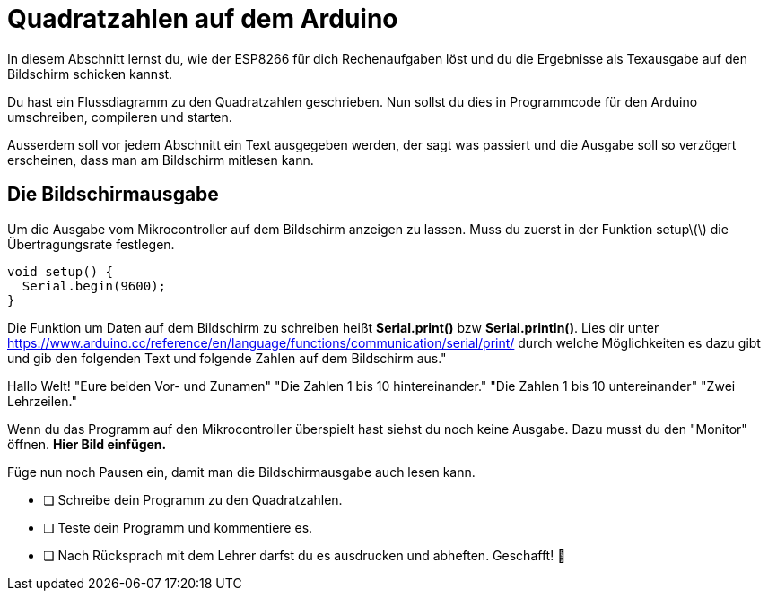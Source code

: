 # Quadratzahlen auf dem Arduino

In diesem Abschnitt lernst du, wie der ESP8266 für dich Rechenaufgaben löst und du die Ergebnisse als Texausgabe auf den Bildschirm schicken kannst.

Du hast ein Flussdiagramm zu den Quadratzahlen geschrieben. Nun sollst du dies in Programmcode für den Arduino umschreiben, compileren und starten.

Ausserdem soll vor jedem Abschnitt ein Text ausgegeben werden, der sagt was passiert und die Ausgabe soll so verzögert erscheinen, dass man am Bildschirm mitlesen kann.

## Die Bildschirmausgabe ##

Um die Ausgabe vom Mikrocontroller auf dem Bildschirm anzeigen zu lassen. Muss du zuerst in der Funktion setup\(\) die Übertragungsrate festlegen.

```c
void setup() {
  Serial.begin(9600);
}
```
Die Funktion um Daten auf dem Bildschirm zu schreiben heißt *Serial.print()* bzw *Serial.println()*.
Lies dir unter https://www.arduino.cc/reference/en/language/functions/communication/serial/print/
durch welche Möglichkeiten es dazu gibt und gib den folgenden Text und folgende Zahlen auf dem Bildschirm aus."

Hallo Welt!
"Eure beiden Vor- und Zunamen"
"Die Zahlen 1 bis 10 hintereinander."
"Die Zahlen 1 bis 10 untereinander"
"Zwei Lehrzeilen."

Wenn du das Programm auf den Mikrocontroller überspielt hast siehst du noch keine Ausgabe. Dazu musst du den "Monitor" öffnen. **Hier Bild einfügen.**

Füge nun noch Pausen ein, damit man die Bildschirmausgabe auch lesen kann.

* [ ] Schreibe dein Programm zu den Quadratzahlen.
* [ ] Teste dein Programm und kommentiere es.
* [ ] Nach Rücksprach mit dem Lehrer darfst du es ausdrucken und abheften. Geschafft! 💪 




